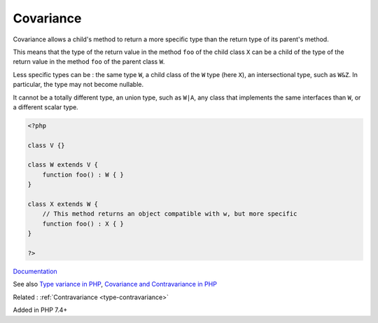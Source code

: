 .. _type-covariance:
.. _covariance:
.. meta::
	:description:
		Covariance: Covariance allows a child's method to return a more specific type than the return type of its parent's method.
	:twitter:card: summary_large_image
	:twitter:site: @exakat
	:twitter:title: Covariance
	:twitter:description: Covariance: Covariance allows a child's method to return a more specific type than the return type of its parent's method
	:twitter:creator: @exakat
	:twitter:image:src: https://php-dictionary.readthedocs.io/en/latest/_static/logo.png
	:og:image: https://php-dictionary.readthedocs.io/en/latest/_static/logo.png
	:og:title: Covariance
	:og:type: article
	:og:description: Covariance allows a child's method to return a more specific type than the return type of its parent's method
	:og:url: https://php-dictionary.readthedocs.io/en/latest/dictionary/type-covariance.ini.html
	:og:locale: en
.. raw:: html

	<script type="application/ld+json">{"@context":"https:\/\/schema.org","@graph":[{"@type":"WebPage","@id":"https:\/\/php-dictionary.readthedocs.io\/en\/latest\/tips\/debug_zval_dump.html","url":"https:\/\/php-dictionary.readthedocs.io\/en\/latest\/tips\/debug_zval_dump.html","name":"Covariance","isPartOf":{"@id":"https:\/\/www.exakat.io\/"},"datePublished":"Thu, 12 Jun 2025 05:04:43 +0000","dateModified":"Thu, 12 Jun 2025 05:04:43 +0000","description":"Covariance allows a child's method to return a more specific type than the return type of its parent's method","inLanguage":"en-US","potentialAction":[{"@type":"ReadAction","target":["https:\/\/php-dictionary.readthedocs.io\/en\/latest\/dictionary\/Covariance.html"]}]},{"@type":"WebSite","@id":"https:\/\/www.exakat.io\/","url":"https:\/\/www.exakat.io\/","name":"Exakat","description":"Smart PHP static analysis","inLanguage":"en-US"}]}</script>


Covariance
----------

Covariance allows a child's method to return a more specific type than the return type of its parent's method.

This means that the type of the return value in the method ``foo`` of the child class ``X`` can be a child of the type of the return value in the method ``foo`` of the parent class ``W``. 

Less specific types can be : the same type ``W``, a child class of the ``W`` type (here ``X``), an intersectional type, such as ``W&Z``. In particular, the type may not become nullable. 

It cannot be a totally different type, an union type, such as ``W|A``, any class that implements the same interfaces than ``W``, or a different scalar type. 


.. code-block:: php
   
   <?php
   
   class V {}
   
   class W extends V {
       function foo() : W { }
   }
   
   class X extends W {
       // This method returns an object compatible with w, but more specific
       function foo() : X { }
   }
   
   ?>


`Documentation <https://www.php.net/manual/en/language.oop5.variance.php>`__

See also `Type variance in PHP <https://www.npopov.com/2021/11/08/Type-variance-in-PHP.html>`_, `Covariance and Contravariance in PHP <https://dev.to/ashallendesign/covariance-and-contravariance-in-php-3cim>`_

Related : :ref:`Contravariance <type-contravariance>`

Added in PHP 7.4+
